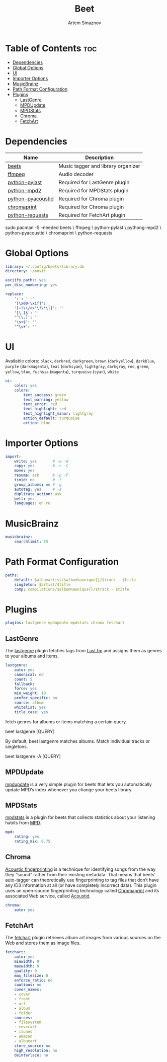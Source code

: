 #+title:       Beet
#+author:      Artem Smaznov
#+description: Music tagger and library organizer
#+startup:     overview
#+property:    header-args :tangle config.yaml
#+auto_tangle: t

* Table of Contents :toc:
- [[#dependencies][Dependencies]]
- [[#global-options][Global Options]]
- [[#ui][UI]]
- [[#importer-options][Importer Options]]
- [[#musicbrainz][MusicBrainz]]
- [[#path-format-configuration][Path Format Configuration]]
- [[#plugins][Plugins]]
  - [[#lastgenre][LastGenre]]
  - [[#mpdupdate][MPDUpdate]]
  - [[#mpdstats][MPDStats]]
  - [[#chroma][Chroma]]
  - [[#fetchart][FetchArt]]

* Dependencies
|-------------------+------------------------------------|
| Name              | Description                        |
|-------------------+------------------------------------|
| [[https://archlinux.org/packages/?name=beets][beets]]             | Music tagger and library organizer |
|-------------------+------------------------------------|
| [[https://archlinux.org/packages/?name=ffmpeg][ffmpeg]]            | Audio decoder                      |
| [[https://archlinux.org/packages/?name=python-pylast][python-pylast]]     | Required for LastGenre plugin      |
| [[https://archlinux.org/packages/?name=python-mpd2][python-mpd2]]       | Required for MPDStats plugin       |
| [[https://archlinux.org/packages/?name=python-pyacoustid][python-pyacoustid]] | Required for Chroma plugin         |
| [[https://archlinux.org/packages/?name=chromaprint][chromaprint]]       | Required for Chroma plugin         |
| [[https://archlinux.org/packages/?name=python-requests][python-requests]]   | Required for FetchArt plugin       |
|-------------------+------------------------------------|

#+begin_example shell
sudo pacman -S --needed beets \
                        ffmpeg \
                        python-pylast \
                        pythong-mpd2 \
                        python-pyacoustid \
                        chromaprint \
                        python-requests
#+end_example

* Global Options
#+begin_src yaml
library: ~/.config/beets/library.db
directory: ~/music

asciify_paths: yes
per_disc_numbering: yes

replace:
    ':': ' -'
    '[\x00-\x1f]': _
    '[~!\\/<>"\?\*\|]': ''
    '[\.]$': ''
    '^[\.]': ''
    '\s+$': ''
    '^\s+': ''
#+end_src

* UI
Available colors: ~black~, ~darkred~, ~darkgreen~, ~brown~ (~darkyellow~), ~darkblue~, ~purple~ (~darkmagenta~), ~teal~ (~darkcyan~), ~lightgray~, ~darkgray~, ~red~, ~green~, ~yellow~, ~blue~, ~fuchsia~ (~magenta~), ~turquoise~ (~cyan~), ~white~

#+begin_src yaml :tangle no
ui:
    color: yes
    colors:
        text_success: green
        text_warning: yellow
        text_error: red
        text_highlight: red
        text_highlight_minor: lightgray
        action_default: turquoise
        action: blue
#+end_src

* Importer Options
#+begin_src yaml
import:
    write: yes       # -w -W
    copy: yes        # -c -C
    move: yes
    resume: ask      # -p -P
    timid: no        # -t
    group_albums: no # -g
    autotag: yes     # -a
    duplicate_action: ask
    bell: yes
    languages: en ru
#+end_src

* MusicBrainz
#+begin_src yaml
musicbrainz:
    searchlimit: 15
#+end_src

* Path Format Configuration
#+begin_src yaml
paths:
    default: $albumartist/$album%aunique{}/$track - $title
    singleton: $artist/$title
    comp: compilations/$album%aunique{}/$track - $title
#+end_src

* Plugins
#+begin_src yaml
plugins: lastgenre mpdupdate mpdstats chroma fetchart
#+end_src
** LastGenre
The [[https://beets.readthedocs.io/en/stable/plugins/lastgenre.html][lastgenre]] plugin fetches tags from [[https://last.fm/][Last.fm]] and assigns them as genres to your albums and items.

#+begin_src yaml
lastgenre:
    auto: yes
    canonical: no
    count: 5
    fallback:
    force: yes
    min_weight: 10
    prefer_specific: no
    source: album
    whitelist: yes
    title_case: yes
#+end_src

fetch genres for albums or items matching a certain query.
#+begin_example shell
beet lastgenre [QUERY]
#+end_example

By default, beet lastgenre matches albums. 
Match individual tracks or singletons.
#+begin_example shell
beet lastgenre -A [QUERY]
#+end_example

** MPDUpdate
[[https://beets.readthedocs.io/en/stable/plugins/mpdupdate.html][mpdupdate]] is a very simple plugin for beets that lets you automatically update MPD’s index whenever you change your beets library.

** MPDStats
[[https://beets.readthedocs.io/en/stable/plugins/mpdstats.html][mpdstats]] is a plugin for beets that collects statistics about your listening habits from [[https://www.musicpd.org/][MPD]].

#+begin_src yaml
mpd:
    rating: yes
    rating_mix: 0.75
#+end_src

** Chroma
[[https://beets.readthedocs.io/en/stable/plugins/chroma.html][Acoustic fingerprinting]] is a technique for identifying songs from the way they “sound” rather from their existing metadata. That means that beets’ auto-tagger can theoretically use fingerprinting to tag files that don’t have any ID3 information at all (or have completely incorrect data). This plugin uses an open-source fingerprinting technology called [[https://acoustid.org/chromaprint][Chromaprint]] and its associated Web service, called [[https://acoustid.org/][Acoustid]].

#+begin_src yaml
chroma:
    auto: yes
#+end_src

** FetchArt
The [[https://beets.readthedocs.io/en/stable/plugins/fetchart.html][fetchart]] plugin retrieves album art images from various sources on the Web and stores them as image files.

#+begin_src yaml
fetchart:
    auto: yes
    minwidth: 0
    maxwidth: 0
    quality: 0
    max_filesize: 0
    enforce_ratio: no
    cautious: no
    cover_names:
    - cover
    - front
    - art
    - album
    - folder
    sources:
    - filesystem
    - coverart
    - itunes
    - amazon
    - albumart
    store_source: no
    high_resolution: no
    deinterlace: no
#+end_src
